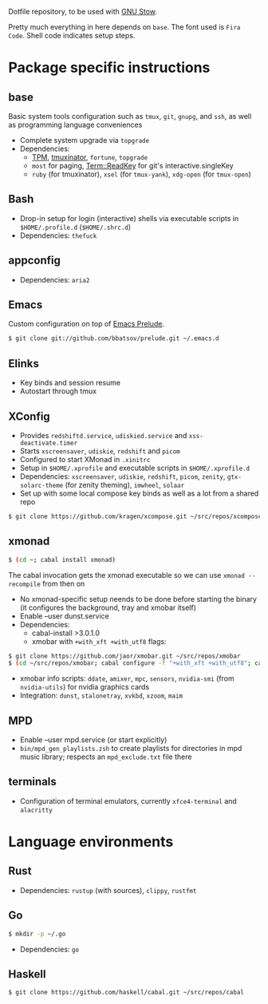 Dotfile repository, to be used with [[https://www.gnu.org/software/stow/][GNU Stow]].

Pretty much everything in here depends on ~base~. The font used is ~Fira Code~.
Shell code indicates setup steps.

* Package specific instructions
** base
Basic system tools configuration such as ~tmux~, ~git~, ~gnupg~, and ~ssh~, as well as programming language conveniences
- Complete system upgrade via ~topgrade~
- Dependencies:
  - [[https://github.com/tmux-plugins/tpm][TPM]], [[https://github.com/tmuxinator/tmuxinator][tmuxinator]], ~fortune~, ~topgrade~
  - ~most~ for paging, [[https://metacpan.org/pod/Term::ReadKey][Term::ReadKey]] for git's interactive.singleKey
  - ~ruby~ (for tmuxinator), ~xsel~ (for ~tmux-yank~), ~xdg-open~ (for ~tmux-open~)

** Bash
- Drop-in setup for login (interactive) shells via executable scripts in ~$HOME/.profile.d~ (~$HOME/.shrc.d~)
- Dependencies: ~thefuck~

** appconfig
- Dependencies: ~aria2~

** Emacs
Custom configuration on top of [[https://prelude.emacsredux.com/en/latest/][Emacs Prelude]].
#+BEGIN_SRC sh
$ git clone git://github.com/bbatsov/prelude.git ~/.emacs.d
#+END_SRC

** Elinks
- Key binds and session resume
- Autostart through tmux

** XConfig
- Provides ~redshiftd.service~, ~udiskied.service~ and ~xss-deactivate.timer~
- Starts ~xscreensaver~, ~udiskie~, ~redshift~ and ~picom~
- Configured to start XMonad in ~.xinitrc~
- Setup in ~$HOME/.xprofile~ and executable scripts in ~$HOME/.xprofile.d~
- Dependencies: ~xscreensaver~, ~udiskie~, ~redshift~, ~picom~, ~zenity~, ~gtx-solarc-theme~ (for zenity theming), ~imwheel~, ~solaar~
- Set up with some local compose key binds as well as a lot from a shared repo
#+BEGIN_SRC sh
$ git clone https://github.com/kragen/xcompose.git ~/src/repos/xcompose
#+END_SRC

** xmonad
#+BEGIN_SRC sh
$ (cd ~; cabal install xmonad)
#+END_SRC
The cabal invocation gets the xmonad executable so we can use ~xmonad --recompile~ from then on
- No xmonad-specific setup neends to be done before starting the binary (it configures the background, tray and xmobar itself)
- Enable --user dunst.service
- Dependencies:
  - cabal-install >3.0.1.0
  - xmobar with ~+with_xft +with_utf8~ flags:
#+BEGIN_SRC sh
$ git clone https://github.com/jaor/xmobar.git ~/src/repos/xmobar
$ (cd ~/src/repos/xmobar; cabal configure -f "+with_xft +with_utf8"; cabal install)
#+END_SRC
  - xmobar info scripts: ~ddate~, ~amixer~, ~mpc~, ~sensors~, ~nvidia-smi~ (from ~nvidia-utils~) for nvidia graphics cards
  - Integration: ~dunst~, ~stalonetray~, ~xvkbd~, ~xzoom~, ~maim~

** MPD
- Enable --user mpd.service (or start explicitly)
- ~bin/mpd_gen_playlists.zsh~ to create playlists for directories in mpd music library; respects an ~mpd_exclude.txt~ file there

** terminals
- Configuration of terminal emulators, currently ~xfce4-terminal~ and ~alacritty~

* Language environments
** Rust
- Dependencies: ~rustup~ (with sources), ~clippy~, ~rustfmt~
** Go
#+BEGIN_SRC sh
$ mkdir -p ~/.go
#+END_SRC
- Dependencies: ~go~
** Haskell
#+BEGIN_SRC sh
$ git clone https://github.com/haskell/cabal.git ~/src/repos/cabal
#+END_SRC

